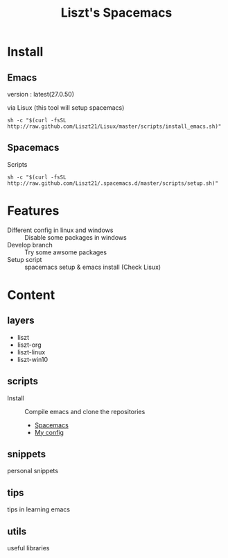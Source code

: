 #+TITLE: Liszt's Spacemacs
#+STARTUP: content

* Install
** Emacs
   version : latest(27.0.50)

   via Lisux (this tool will setup spacemacs)
#+BEGIN_SRC shell
sh -c "$(curl -fsSL http://raw.github.com/Liszt21/Lisux/master/scripts/install_emacs.sh)"
#+END_SRC

** Spacemacs
     Scripts
#+BEGIN_SRC shell
sh -c "$(curl -fsSL http://raw.github.com/Liszt21/.spacemacs.d/master/scripts/setup.sh)"
#+END_SRC  

* Features
  - Different config in linux and windows :: Disable some packages in windows
  - Develop branch :: Try some awsome packages
  - Setup script :: spacemacs setup & emacs install (Check Lisux)
                    
* Content
** layers
   - liszt
   - liszt-org
   - liszt-linux
   - liszt-win10
** scripts
   - Install :: Compile emacs and clone the repositories
     - [[https://github.com/syl20bnr/spacemacs][Spacemacs]]
     - [[https://github.com/Liszt21/.spacemacs.d][My config]]
** snippets
   personal snippets
** tips
   tips in learning emacs
** utils
   useful libraries

